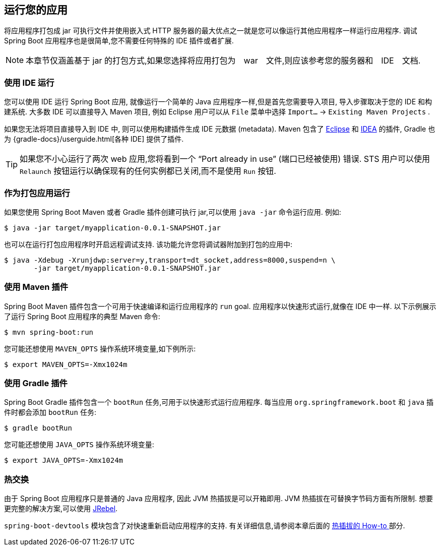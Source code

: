 [[using.running-your-application]]
== 运行您的应用
将应用程序打包成 jar 可执行文件并使用嵌入式 HTTP 服务器的最大优点之一就是您可以像运行其他应用程序一样运行应用程序. 调试 Spring Boot 应用程序也是很简单,您不需要任何特殊的 IDE 插件或者扩展.

NOTE: 本章节仅涵盖基于 jar 的打包方式,如果您选择将应用打包为　war　文件,则应该参考您的服务器和　IDE　文档.

[[using.running-your-application.from-an-ide]]
=== 使用 IDE 运行
您可以使用 IDE 运行 Spring Boot 应用, 就像运行一个简单的 Java 应用程序一样,但是首先您需要导入项目, 导入步骤取决于您的 IDE 和构建系统. 大多数 IDE 可以直接导入 Maven 项目, 例如 Eclipse 用户可以从 `File` 菜单中选择  `Import...` -> `Existing Maven Projects` .

如果您无法将项目直接导入到 IDE 中, 则可以使用构建插件生成 IDE 元数据 (metadata). Maven 包含了 https://maven.apache.org/plugins/maven-eclipse-plugin/[Eclipse] 和 https://maven.apache.org/plugins/maven-idea-plugin/[IDEA] 的插件, Gradle 也为 {gradle-docs}/userguide.html[各种 IDE] 提供了插件.

TIP: 如果您不小心运行了两次 web 应用,您将看到一个 "`Port already in use`"  (端口已经被使用) 错误. STS 用户可以使用 `Relaunch` 按钮运行以确保现有的任何实例都已关闭,而不是使用 `Run` 按钮.

[[using.running-your-application.as-a-packaged-application]]
=== 作为打包应用运行
如果您使用 Spring Boot Maven 或者 Gradle 插件创建可执行 jar,可以使用 `java -jar` 命令运行应用. 例如:

[source,shell,indent=0,subs="verbatim"]
----
	$ java -jar target/myapplication-0.0.1-SNAPSHOT.jar
----

也可以在运行打包应用程序时开启远程调试支持. 该功能允许您将调试器附加到打包的应用中:

[source,shell,indent=0,subs="verbatim"]
----
	$ java -Xdebug -Xrunjdwp:server=y,transport=dt_socket,address=8000,suspend=n \
	       -jar target/myapplication-0.0.1-SNAPSHOT.jar
----

[[using.running-your-application.with-the-maven-plugin]]
=== 使用 Maven 插件
Spring Boot Maven 插件包含一个可用于快速编译和运行应用程序的 `run` goal. 应用程序以快速形式运行,就像在 IDE 中一样. 以下示例展示了运行 Spring Boot 应用程序的典型 Maven 命令:

[source,shell,indent=0,subs="verbatim"]
----
	$ mvn spring-boot:run
----

您可能还想使用 `MAVEN_OPTS` 操作系统环境变量,如下例所示:

[source,shell,indent=0,subs="verbatim"]
----
	$ export MAVEN_OPTS=-Xmx1024m
----

[[using.running-your-application.with-the-gradle-plugin]]
=== 使用 Gradle 插件
Spring Boot Gradle 插件包含一个 `bootRun` 任务,可用于以快速形式运行应用程序. 每当应用 `org.springframework.boot` 和 `java` 插件时都会添加 `bootRun` 任务:

[indent=0,subs="verbatim"]
----
	$ gradle bootRun
----

您可能还想使用 `JAVA_OPTS` 操作系统环境变量:

[indent=0,subs="verbatim"]
----
	$ export JAVA_OPTS=-Xmx1024m
----

[[using.running-your-application.hot-swapping]]
=== 热交换

由于 Spring Boot 应用程序只是普通的 Java 应用程序, 因此 JVM 热插拔是可以开箱即用. JVM 热插拔在可替换字节码方面有所限制. 想要更完整的解决方案,可以使用 https://www.jrebel.com/products/jrebel[JRebel].

`spring-boot-devtools` 模块包含了对快速重新启动应用程序的支持. 有关详细信息,请参阅本章后面的 <<howto#howto.hotswapping, 热插拔的 How-to >>  部分.
